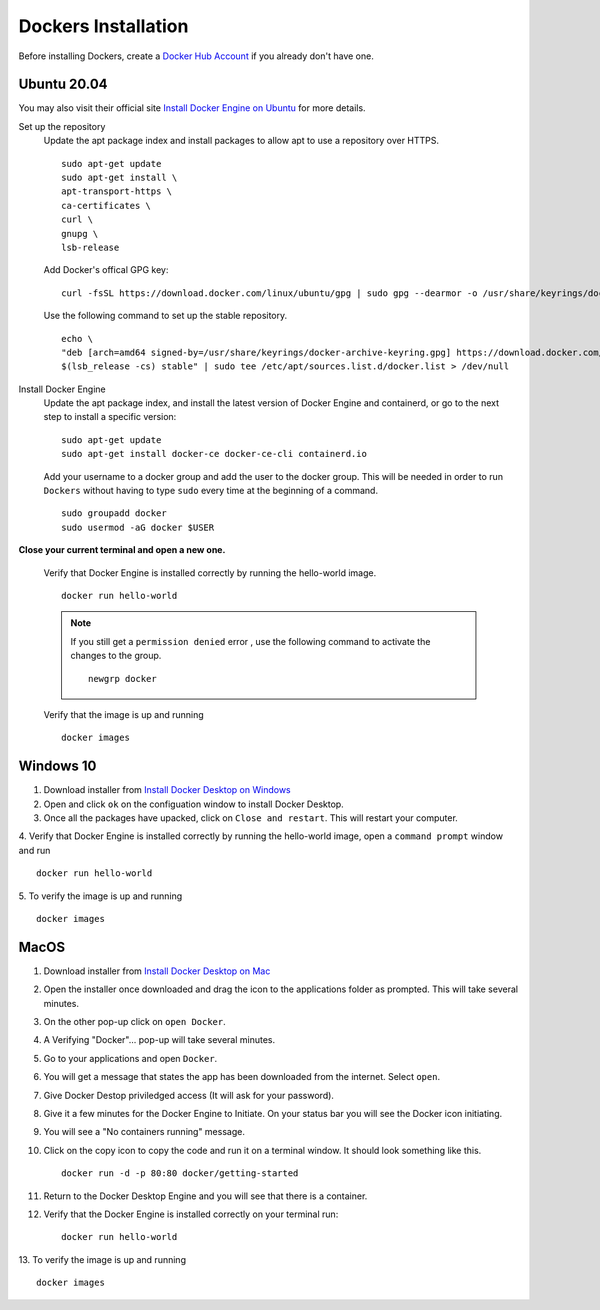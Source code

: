 Dockers Installation
++++++++++++++++++++++

Before installing Dockers, create a `Docker Hub Account <https://hub.docker.com/signup>`_ if you already don't have one. 

Ubuntu 20.04 
-----------------
You may also visit their official site `Install Docker Engine on Ubuntu <https://docs.docker.com/engine/install/ubuntu/>`_ for more details.

Set up the repository
    Update the apt package index and install packages to allow apt to use a repository over HTTPS.
    ::
        sudo apt-get update
        sudo apt-get install \
        apt-transport-https \
        ca-certificates \
        curl \
        gnupg \
        lsb-release

    Add Docker's offical GPG key: 
    ::
        curl -fsSL https://download.docker.com/linux/ubuntu/gpg | sudo gpg --dearmor -o /usr/share/keyrings/docker-archive-keyring.gpg

    Use the following command to set up the stable repository. 
    ::
        echo \
        "deb [arch=amd64 signed-by=/usr/share/keyrings/docker-archive-keyring.gpg] https://download.docker.com/linux/ubuntu \
        $(lsb_release -cs) stable" | sudo tee /etc/apt/sources.list.d/docker.list > /dev/null

Install Docker Engine
    Update the apt package index, and install the latest version of Docker Engine and containerd, or go to the next step to install a specific version:
    ::
        sudo apt-get update
        sudo apt-get install docker-ce docker-ce-cli containerd.io
    
    Add your username to a docker group and add the user to the docker group. This will be needed in order to run ``Dockers`` without having to type ``sudo`` every time at the beginning of a command. 
    ::
        sudo groupadd docker
        sudo usermod -aG docker $USER

**Close your current terminal and open a new one.**

    Verify that Docker Engine is installed correctly by running the hello-world image.
    ::
        docker run hello-world

    .. note:: If you still get a ``permission denied`` error , use the following command to activate the changes to the group. 
        ::
            newgrp docker 


    Verify that the image is up and running
    ::
        docker images

Windows 10 
-----------
1. Download installer from `Install Docker Desktop on Windows <https://docs.docker.com/docker-for-windows/install/>`_
2. Open and click ``ok`` on the configuation window to install Docker Desktop. 
3. Once all the packages have upacked, click on ``Close and restart``. This will restart your computer. 
4. Verify that Docker Engine is installed correctly by running the hello-world image, open a ``command prompt`` window and run 
::
    docker run hello-world
5. To verify the image is up and running
::
    docker images

MacOS
--------
1. Download installer from `Install Docker Desktop on Mac <https://docs.docker.com/docker-for-mac/install/>`_
2. Open the installer once downloaded and drag the icon to the applications folder as prompted. This will take several minutes. 
3. On the other pop-up click on ``open Docker``. 
4. A Verifying "Docker"... pop-up will take several minutes. 
5. Go to your applications and open ``Docker``. 
6. You will get a message that states the app has been downloaded from the internet. Select ``open``. 
7. Give Docker Destop priviledged access (It will ask for your password). 
8. Give it a few minutes for the Docker Engine to Initiate. On your status bar you will see the Docker icon initiating. 
9. You will see a "No containers running" message. 
10. Click on the copy icon to copy the code and run it on a terminal window. It should look something like this. 
    ::
        docker run -d -p 80:80 docker/getting-started
11. Return to the Docker Desktop Engine and you will see that there is a container.
12. Verify that the Docker Engine is installed correctly on your terminal run: 
    ::
        docker run hello-world
13. To verify the image is up and running
::
    docker images